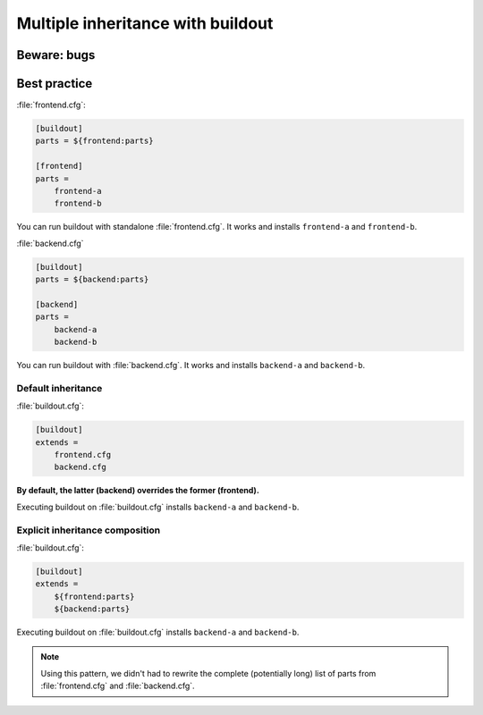 ##################################
Multiple inheritance with buildout
##################################


************
Beware: bugs
************


*************
Best practice
*************

:file:`frontend.cfg`:

.. code-block:: cfg

   [buildout]
   parts = ${frontend:parts}

   [frontend]
   parts =
       frontend-a
       frontend-b

You can run buildout with standalone :file:`frontend.cfg`. It works and
installs ``frontend-a`` and ``frontend-b``.

:file:`backend.cfg`

.. code-block:: cfg

   [buildout]
   parts = ${backend:parts}

   [backend]
   parts =
       backend-a
       backend-b

You can run buildout with  :file:`backend.cfg`. It works and installs
``backend-a`` and ``backend-b``.

Default inheritance
===================

:file:`buildout.cfg`:

.. code-block:: cfg

   [buildout]
   extends =
       frontend.cfg
       backend.cfg

**By default, the latter (backend) overrides the former (frontend).**

Executing buildout on :file:`buildout.cfg` installs ``backend-a`` and
``backend-b``.

Explicit inheritance composition
================================

:file:`buildout.cfg`:

.. code-block:: cfg

   [buildout]
   extends =
       ${frontend:parts}
       ${backend:parts}

Executing buildout on :file:`buildout.cfg` installs ``backend-a`` and
``backend-b``.

.. note::

   Using this pattern, we didn't had to rewrite the complete (potentially long)
   list of parts from :file:`frontend.cfg` and :file:`backend.cfg`.
